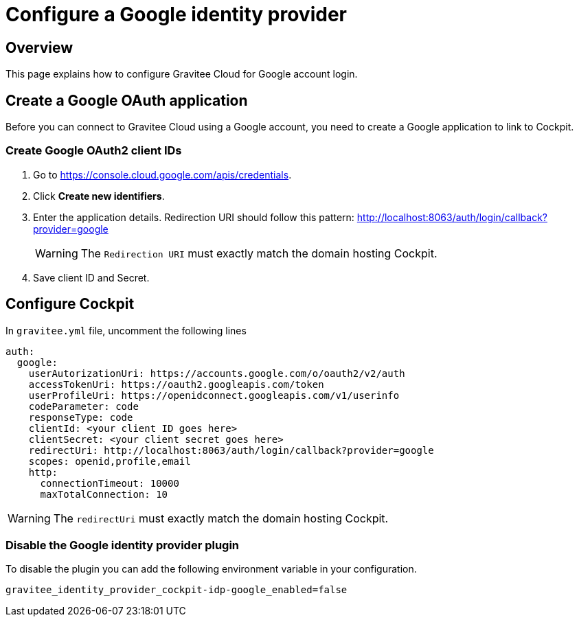[[gravitee-cockpit-installation-idp-google]]
= Configure a Google identity provider
:page-sidebar: cockpit_sidebar
:page-permalink: cockpit/3.x/cockpit_installguide_idp_google.html
:page-folder: cockpit/installation-guide/idp
:page-description: Gravitee Cloud - Identity Provider - Google
:page-keywords: Gravitee.io, API Platform, API Management, Cockpit, documentation, manual, guide, reference, api, idp, google

== Overview

This page explains how to configure Gravitee Cloud for Google account login.

== Create a Google OAuth application

Before you can connect to Gravitee Cloud using a Google account, you need to create a Google application to link to Cockpit.

=== Create Google OAuth2 client IDs

. Go to https://console.cloud.google.com/apis/credentials.
. Click *Create new identifiers*.
. Enter the application details. Redirection URI should follow this pattern: http://localhost:8063/auth/login/callback?provider=google
+
WARNING: The `Redirection URI` must exactly match the domain hosting Cockpit.
. Save client ID and Secret.

== Configure Cockpit

In `gravitee.yml` file, uncomment the following lines

[source,yaml]
----
auth:
  google:
    userAutorizationUri: https://accounts.google.com/o/oauth2/v2/auth
    accessTokenUri: https://oauth2.googleapis.com/token
    userProfileUri: https://openidconnect.googleapis.com/v1/userinfo
    codeParameter: code
    responseType: code
    clientId: <your client ID goes here>
    clientSecret: <your client secret goes here>
    redirectUri: http://localhost:8063/auth/login/callback?provider=google
    scopes: openid,profile,email
    http:
      connectionTimeout: 10000
      maxTotalConnection: 10

----

WARNING: The `redirectUri` must exactly match the domain hosting Cockpit.

=== Disable the Google identity provider plugin

To disable the plugin you can add the following environment variable in your configuration.

[source,properties]
----
gravitee_identity_provider_cockpit-idp-google_enabled=false
----

